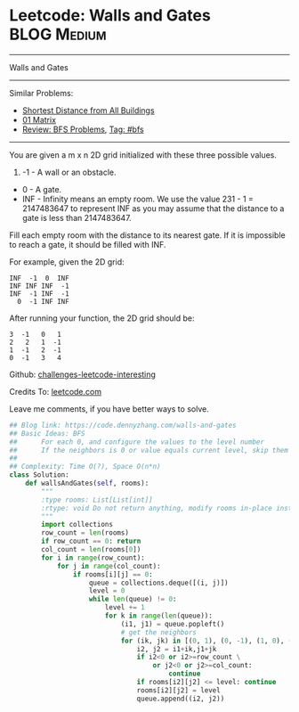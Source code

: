 * Leetcode: Walls and Gates                                      :BLOG:Medium:
#+STARTUP: showeverything
#+OPTIONS: toc:nil \n:t ^:nil creator:nil d:nil
:PROPERTIES:
:type:     bfs
:END:
---------------------------------------------------------------------
Walls and Gates
---------------------------------------------------------------------
Similar Problems:
- [[https://code.dennyzhang.com/shortest-distance-from-all-buildings][Shortest Distance from All Buildings]]
- [[https://code.dennyzhang.com/01-matrix][01 Matrix]]
- [[https://code.dennyzhang.com/review-bfs][Review: BFS Problems]], [[https://code.dennyzhang.com/tag/bfs][Tag: #bfs]]
---------------------------------------------------------------------

You are given a m x n 2D grid initialized with these three possible values.

1. -1 - A wall or an obstacle.
- 0 - A gate.
- INF - Infinity means an empty room. We use the value 231 - 1 = 2147483647 to represent INF as you may assume that the distance to a gate is less than 2147483647.

Fill each empty room with the distance to its nearest gate. If it is impossible to reach a gate, it should be filled with INF.

For example, given the 2D grid:
#+BEGIN_EXAMPLE
INF  -1  0  INF
INF INF INF  -1
INF  -1 INF  -1
  0  -1 INF INF
#+END_EXAMPLE

After running your function, the 2D grid should be:
#+BEGIN_EXAMPLE
  3  -1   0   1
  2   2   1  -1
  1  -1   2  -1
  0  -1   3   4
#+END_EXAMPLE

Github: [[url-external:https://github.com/DennyZhang/challenges-leetcode-interesting/tree/master/walls-and-gates][challenges-leetcode-interesting]]

Credits To: [[url-external:https://leetcode.com/problems/walls-and-gates/description/][leetcode.com]]

Leave me comments, if you have better ways to solve.

#+BEGIN_SRC python
## Blog link: https://code.dennyzhang.com/walls-and-gates
## Basic Ideas: BFS
##      For each 0, and configure the values to the level number
##      If the neighbors is 0 or value equals current level, skip them
##
## Complexity: Time O(?), Space O(n*n)
class Solution:
    def wallsAndGates(self, rooms):
        """
        :type rooms: List[List[int]]
        :rtype: void Do not return anything, modify rooms in-place instead.
        """
        import collections
        row_count = len(rooms)
        if row_count == 0: return
        col_count = len(rooms[0])
        for i in range(row_count):
            for j in range(col_count):
                if rooms[i][j] == 0:
                    queue = collections.deque([(i, j)])
                    level = 0
                    while len(queue) != 0:
                        level += 1
                        for k in range(len(queue)):
                            (i1, j1) = queue.popleft()
                            # get the neighbors
                            for (ik, jk) in [(0, 1), (0, -1), (1, 0), (-1, 0)]:
                                i2, j2 = i1+ik,j1+jk
                                if i2<0 or i2>=row_count \
                                    or j2<0 or j2>=col_count:
                                        continue
                                if rooms[i2][j2] <= level: continue
                                rooms[i2][j2] = level
                                queue.append((i2, j2))
#+END_SRC
